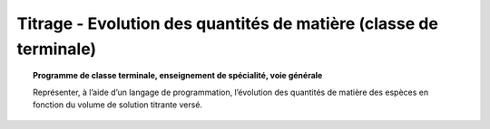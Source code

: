 ==================================================================
Titrage - Evolution des quantités de matière (classe de terminale)
==================================================================

.. topic:: Programme de classe terminale, enseignement de spécialité, voie générale

   Représenter, à l’aide d’un langage de programmation, l’évolution des quantités de matière des espèces en fonction du volume de solution titrante versé.
